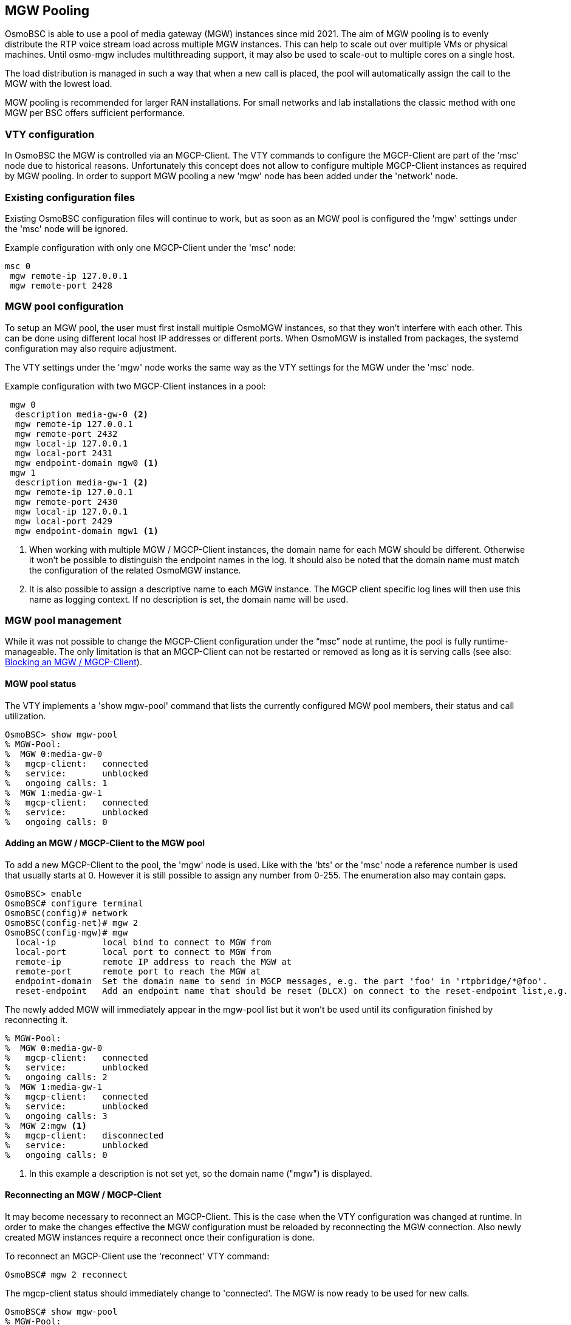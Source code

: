 [[mgw_pooling]]
== MGW Pooling

OsmoBSC is able to use a pool of media gateway (MGW) instances since mid 2021.
The aim of MGW pooling is to evenly distribute the RTP voice stream load across
multiple MGW instances. This can help to scale out over multiple VMs or physical
machines. Until osmo-mgw includes multithreading support, it may also be used to
scale-out to multiple cores on a single host.

The load distribution is managed in such a way that when a new call is placed,
the pool will automatically assign the call to the MGW with the lowest load.

MGW pooling is recommended for larger RAN installations. For small networks and
lab installations the classic method with one MGW per BSC offers sufficient
performance.

=== VTY configuration

In OsmoBSC the MGW is controlled via an MGCP-Client. The VTY commands to
configure the MGCP-Client are part of the 'msc' node due to historical reasons.
Unfortunately this concept does not allow to configure multiple MGCP-Client
instances as required by MGW pooling. In order to support MGW pooling a new
'mgw' node has been added under the 'network' node.

=== Existing configuration files

Existing OsmoBSC configuration files will continue to work, but as soon as an
MGW pool is configured the 'mgw' settings under the 'msc' node will be ignored.

Example configuration with only one MGCP-Client under the 'msc' node:
----
msc 0
 mgw remote-ip 127.0.0.1
 mgw remote-port 2428
----

=== MGW pool configuration

To setup an MGW pool, the user must first install multiple OsmoMGW instances, so
that they won’t interfere with each other. This can be done using different
local host IP addresses or different ports. When OsmoMGW is installed from
packages, the systemd configuration may also require adjustment.

The VTY settings under the 'mgw' node works the same way as the VTY settings for
the MGW under the 'msc' node.

Example configuration with two MGCP-Client instances in a pool:
----
 mgw 0
  description media-gw-0 <2>
  mgw remote-ip 127.0.0.1
  mgw remote-port 2432
  mgw local-ip 127.0.0.1
  mgw local-port 2431
  mgw endpoint-domain mgw0 <1>
 mgw 1
  description media-gw-1 <2>
  mgw remote-ip 127.0.0.1
  mgw remote-port 2430
  mgw local-ip 127.0.0.1
  mgw local-port 2429
  mgw endpoint-domain mgw1 <1>
----

<1> When working with multiple MGW / MGCP-Client instances, the domain name for
each MGW should be different. Otherwise it won't be possible to distinguish the
endpoint names in the log. It should also be noted that the domain name must
match the configuration of the related OsmoMGW instance.

<2> It is also possible to assign a descriptive name to each MGW instance. The
MGCP client specific log lines will then use this name as logging context. If
no description is set, the domain name will be used.

=== MGW pool management

While it was not possible to change the MGCP-Client configuration under the
“msc” node at runtime, the pool is fully runtime-manageable. The only limitation
is that an MGCP-Client can not be restarted or removed as long as it is serving
calls (see also: <<mgw_pooling_blocking>>).

==== MGW pool status

The VTY implements a 'show mgw-pool' command that lists the currently configured
MGW pool members, their status and call utilization.

----
OsmoBSC> show mgw-pool
% MGW-Pool:
%  MGW 0:media-gw-0
%   mgcp-client:   connected
%   service:       unblocked
%   ongoing calls: 1
%  MGW 1:media-gw-1
%   mgcp-client:   connected
%   service:       unblocked
%   ongoing calls: 0
----

==== Adding an MGW / MGCP-Client to the MGW pool

To add a new MGCP-Client to the pool, the 'mgw' node is used. Like with the
'bts' or the 'msc' node a reference number is used that usually starts at 0.
However it is still possible to assign any number from 0-255. The enumeration
also may contain gaps.

----
OsmoBSC> enable
OsmoBSC# configure terminal
OsmoBSC(config)# network
OsmoBSC(config-net)# mgw 2
OsmoBSC(config-mgw)# mgw
  local-ip         local bind to connect to MGW from
  local-port       local port to connect to MGW from
  remote-ip        remote IP address to reach the MGW at
  remote-port      remote port to reach the MGW at
  endpoint-domain  Set the domain name to send in MGCP messages, e.g. the part 'foo' in 'rtpbridge/*@foo'.
  reset-endpoint   Add an endpoint name that should be reset (DLCX) on connect to the reset-endpoint list,e.g. 'rtpbridge/*'
----

The newly added MGW will immediately appear in the mgw-pool list but it won't
be used until its configuration finished by reconnecting it.

----
% MGW-Pool:
%  MGW 0:media-gw-0
%   mgcp-client:   connected
%   service:       unblocked
%   ongoing calls: 2
%  MGW 1:media-gw-1
%   mgcp-client:   connected
%   service:       unblocked
%   ongoing calls: 3
%  MGW 2:mgw <1>
%   mgcp-client:   disconnected
%   service:       unblocked
%   ongoing calls: 0
----

<1> In this example a description is not set yet, so the domain name ("mgw")
is displayed.

==== Reconnecting an MGW / MGCP-Client

It may become necessary to reconnect an MGCP-Client. This is the case when the
VTY configuration was changed at runtime. In order to make the changes effective
the MGW configuration must be reloaded by reconnecting the MGW connection. Also
newly created MGW instances require a reconnect once their configuration is
done.

To reconnect an MGCP-Client use the 'reconnect' VTY command:
----
OsmoBSC# mgw 2 reconnect
----

The mgcp-client status should immediately change to 'connected'. The MGW is now
ready to be used for new calls.

----
OsmoBSC# show mgw-pool
% MGW-Pool:
%  MGW 0:media-gw-0
%   mgcp-client:   connected
%   service:       unblocked
%   ongoing calls: 2
%  MGW 1:media-gw-1
%   mgcp-client:   connected
%   service:       unblocked
%   ongoing calls: 3
%  MGW 2:mgw
%   mgcp-client:   connected
%   service:       unblocked
%   ongoing calls: 0
----

It should be noted that MGCP a protocol is used via UDP, the connect only
happens locally to forward the UDP datagrams properly. Also (unless a reset
endpoint is configured like in the example config above) there will be no
immediate interaction with the MGW. However, the log should at least confirm
the the connect worked and the MGCP client has been created successfully.

----
Mon Aug  2 17:15:00 2021 DLMGCP mgcp_client.c:788 MGCP client: using endpoint domain '@mgw'
Mon Aug  2 17:15:00 2021 DLMGCP mgcp_client.c:908 MGCP GW connection: r=127.0.0.1:2427<->l=127.0.0.1:2727
----

It is strongly advised to check the activity on the related MGW and to follow
the log in order to see that the communication between OsmoBSC and the MGW is
working correctly.

[[mgw_pooling_blocking]]
==== Blocking an MGW / MGCP-Client

If it becomes apparent that an MGCP-Client must be restarted or removed from
the config (maintenance) the operator can put that MGCP-Client into a blocked
mode. A blocked MGCP-Client will still serve the ongoing calls but it will not
be picked for the assignment of new calls.

To block an MGCP-Client use the 'block' VTY command:
----
OsmoBSC# mgw 2 block
OsmoBSC# show mgw-pool
% MGW-Pool:
%  MGW 0:media-gw-0
%   mgcp-client:   connected
%   service:       unblocked
%   ongoing calls: 11
%  MGW 1:media-gw-1
%   mgcp-client:   connected
%   service:       unblocked
%   ongoing calls: 12
%  MGW 2:mgw
%   mgcp-client:   connected
%   service:       blocked
%   ongoing calls: 10
----

When the number of ongoing calls has tapered off, the MGW / MGCP-Client can be
restarted or removed if necessary.

----
OsmoBSC# show mgw-pool
% MGW-Pool:
%  MGW 0:media-gw-0
%   mgcp-client:   connected
%   service:       unblocked
%   ongoing calls: 15
%  MGW 1:media-gw-1
%   mgcp-client:   connected
%   service:       unblocked
%   ongoing calls: 14
%  MGW 2:mgw
%   mgcp-client:   connected
%   service:       blocked
%   ongoing calls: 0
----

If the blockade should be reverted, the 'unblock' VTY command can be used in
the same way to remove the blockade. (Reconnecting will not remove the
blockade.)

==== Removing an MGW / MGCP-Client

An MGCP-Client is removed from the pool using the 'no mgw' command from the
configure terminal. The MGCP-Client instance will automatically be terminated
and the related resources are freed. The only requirement is that there are no
ongoing calls on the selected instance.

----
OsmoBSC# configure terminal
OsmoBSC(config)# network
OsmoBSC(config-net)# no mgw 2
----
